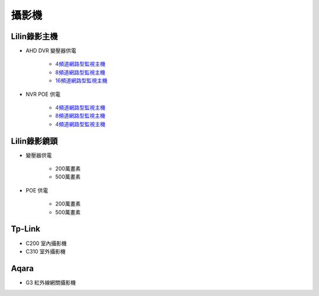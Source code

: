 .. _camera:

======
攝影機
======

-------------
Lilin錄影主機
-------------

* AHD DVR 變壓器供電

    - `4頻道網路型監視主機 <https://www.meritlilin.com/index.php/tw/product/DHD6104>`__

    - `8頻道網路型監視主機 <https://www.meritlilin.com/index.php/tw/product/DHD6108>`__

    - `16頻道網路型監視主機 <https://www.meritlilin.com/index.php/tw/product/DHD6216>`__
   
* NVR POE 供電

    - `4頻道網路型監視主機 <https://www.meritlilin.com/index.php/tw/product/NVR6104E>`__

    - `8頻道網路型監視主機 <https://www.meritlilin.com/index.php/tw/product/NVR6208E>`__

    - `4頻道網路型監視主機 <https://www.meritlilin.com/index.php/tw/product/NVR6216E>`__
   
-------------
Lilin錄影鏡頭
-------------

* 變壓器供電

    * 200萬畫素

    * 500萬畫素
   
* POE 供電

    * 200萬畫素

    * 500萬畫素

-------
Tp-Link
-------

* C200 室內攝影機

* C310 室外攝影機

-------
Aqara
-------

* G3 紅外線網關攝影機
